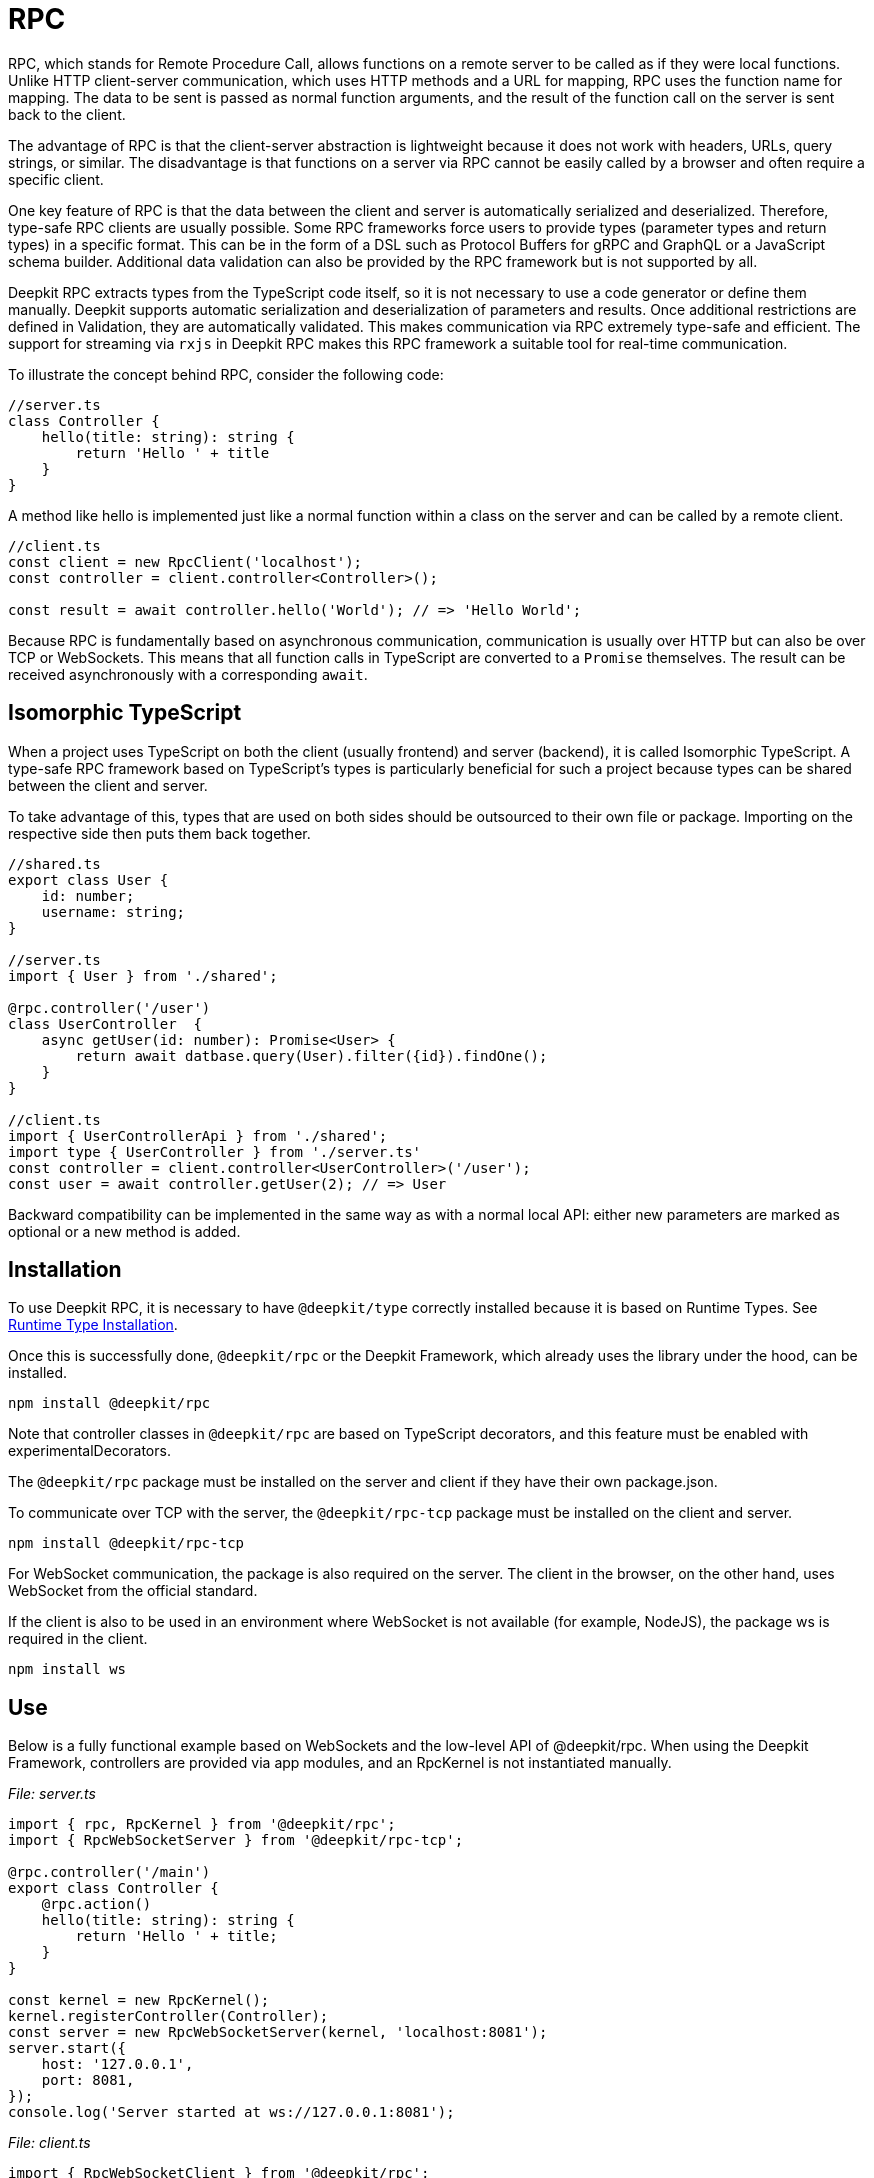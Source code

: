 [#rpc]
= RPC

RPC, which stands for Remote Procedure Call, allows functions on a remote server to be called as if they were local functions. Unlike HTTP client-server communication, which uses HTTP methods and a URL for mapping, RPC uses the function name for mapping. The data to be sent is passed as normal function arguments, and the result of the function call on the server is sent back to the client.

The advantage of RPC is that the client-server abstraction is lightweight because it does not work with headers, URLs, query strings, or similar. The disadvantage is that functions on a server via RPC cannot be easily called by a browser and often require a specific client.


One key feature of RPC is that the data between the client and server is automatically serialized and deserialized. Therefore, type-safe RPC clients are usually possible. Some RPC frameworks force users to provide types (parameter types and return types) in a specific format. This can be in the form of a DSL such as Protocol Buffers for gRPC and GraphQL or a JavaScript schema builder. Additional data validation can also be provided by the RPC framework but is not supported by all.

Deepkit RPC extracts types from the TypeScript code itself, so it is not necessary to use a code generator or define them manually. Deepkit supports automatic serialization and deserialization of parameters and results. Once additional restrictions are defined in Validation, they are automatically validated. This makes communication via RPC extremely type-safe and efficient. The support for streaming via `rxjs` in Deepkit RPC makes this RPC framework a suitable tool for real-time communication.

To illustrate the concept behind RPC, consider the following code:

```typescript
//server.ts
class Controller {
    hello(title: string): string {
        return 'Hello ' + title
    }
}
```

A method like hello is implemented just like a normal function within a class on the server and can be called by a remote client.

```typescript
//client.ts
const client = new RpcClient('localhost');
const controller = client.controller<Controller>();

const result = await controller.hello('World'); // => 'Hello World';
```

Because RPC is fundamentally based on asynchronous communication, communication is usually over HTTP but can also be over TCP or WebSockets. This means that all function calls in TypeScript are converted to a `Promise` themselves. The result can be received asynchronously with a corresponding `await`.

== Isomorphic TypeScript

When a project uses TypeScript on both the client (usually frontend) and server (backend), it is called Isomorphic TypeScript. A type-safe RPC framework based on TypeScript's types is particularly beneficial for such a project because types can be shared between the client and server.

To take advantage of this, types that are used on both sides should be outsourced to their own file or package. Importing on the respective side then puts them back together.

```typescript
//shared.ts
export class User {
    id: number;
    username: string;
}

//server.ts
import { User } from './shared';

@rpc.controller('/user')
class UserController  {
    async getUser(id: number): Promise<User> {
        return await datbase.query(User).filter({id}).findOne();
    }
}

//client.ts
import { UserControllerApi } from './shared';
import type { UserController } from './server.ts'
const controller = client.controller<UserController>('/user');
const user = await controller.getUser(2); // => User
```

Backward compatibility can be implemented in the same way as with a normal local API: either new parameters are marked as optional or a new method is added.

== Installation

To use Deepkit RPC, it is necessary to have `@deepkit/type` correctly installed because it is based on Runtime Types. See xref:runtime-types.adoc#runtime-types-installation[Runtime Type Installation].

Once this is successfully done, `@deepkit/rpc` or the Deepkit Framework, which already uses the library under the hood, can be installed.

```sh
npm install @deepkit/rpc
```

Note that controller classes in `@deepkit/rpc` are based on TypeScript decorators, and this feature must be enabled with experimentalDecorators.

The `@deepkit/rpc` package must be installed on the server and client if they have their own package.json.

To communicate over TCP with the server, the `@deepkit/rpc-tcp` package must be installed on the client and server.

```sh
npm install @deepkit/rpc-tcp
```

For WebSocket communication, the package is also required on the server. The client in the browser, on the other hand, uses WebSocket from the official standard.

If the client is also to be used in an environment where WebSocket is not available (for example, NodeJS), the package ws is required in the client.

```sh
npm install ws
```

== Use

Below is a fully functional example based on WebSockets and the low-level API of @deepkit/rpc. When using the Deepkit Framework, controllers are provided via app modules, and an RpcKernel is not instantiated manually.

_File: server.ts_

```typescript
import { rpc, RpcKernel } from '@deepkit/rpc';
import { RpcWebSocketServer } from '@deepkit/rpc-tcp';

@rpc.controller('/main')
export class Controller {
    @rpc.action()
    hello(title: string): string {
        return 'Hello ' + title;
    }
}

const kernel = new RpcKernel();
kernel.registerController(Controller);
const server = new RpcWebSocketServer(kernel, 'localhost:8081');
server.start({
    host: '127.0.0.1',
    port: 8081,
});
console.log('Server started at ws://127.0.0.1:8081');

```

_File: client.ts_

```typescript
import { RpcWebSocketClient } from '@deepkit/rpc';
import type { Controller } from './server';

async function main() {
    const client = new RpcWebSocketClient('ws://127.0.0.1:8081');
    const controller = client.controller<Controller>('/main');

    const result = await controller.hello('World');
    console.log('result', result);

    client.disconnect();
}

main().catch(console.error);

```

== Server Controller

The term "Procedure" in Remote Procedure Call is also commonly referred to as an "Action". An Action is a method defined in a class and marked with the `@rpc.action` decorator. The class itself is marked as a Controller with the `@rpc.controller` decorator and given a unique name. This name is then referenced in the client to address the correct controller. Multiple controllers can be defined and registered as needed.


```typescript
import { rpc } from '@deepkit/rpc';

@rpc.controller('/main');
class Controller {
    @rpc.action()
    hello(title: string): string {
        return 'Hello ' + title;
    }

    @rpc.action()
    test(): boolean {
        return true;
    }
}
```

Only methods marked as `@rpc.action()` can be called by a client.

Types must be explicitly specified and cannot be inferred. This is important because the serializer needs to know exactly what the types look like in order to convert them into binary data (BSON) or JSON which is then sent over the wire.

== Client Controller

The normal flow in RPC is that the client can execute functions on the server. However, in Deepkit RPC, it is also possible for the server to execute functions on the client. To allow this, the client can also register a controller.

TODO

== Dependency Injection

Controller classes are managed by the Dependency Injection Container from `@deepkit/injector`. When using the Deepkit Framework, these controllers automatically have access to the providers of the modules that provide the controller.

In the Deepkit Framework, controllers are instantiated in the Dependency Injection Scope `rpc`, allowing all controllers to automatically access various providers from this scope. These additional providers are `HttpRequest` (optional), `RpcInjectorContext`, `SessionState`, `RpcKernelConnection`, and `ConnectionWriter`.


```typescript
import { RpcKernel, rpc } from '@deepkit/rpc';
import { App } from '@deepkit/app';
import { Database, User } from './database';

@rpc.controller('/main')
class Controller {
    constructor(private database: Database) {}

    @rpc.action()
    async getUser(id: number): Promise<User> {
        return await this.database.query(User).filter({id}).findOne();
    }
}

new App({
    providers: [{provide: Database, useValue: new Database}]
    controllers: [Controller],
}).run();
```

However, when an `RpcKernel` is manually instantiated, a DI Container can also be passed. The RPC Controller will then be instantiated through this DI Container. This is useful if you want to use `@deepkit/rpc` in a non-Deepkit Framework environment, like Express.js.

```typescript
import { RpcKernel, rpc } from '@deepkit/rpc';
import { InjectorContext } from '@deepkit/injector';
import { Database, User } from './database';

@rpc.controller('/main')
class Controller {
    constructor(private database: Database) {}

    @rpc.action()
    async getUser(id: number): Promise<User> {
        return await this.database.query(User).filter({id}).findOne();
    }
}

const injector = InjectorContext.forProviders([
    Controller,
    {provide: Database, useValue: new Database},
]);
const kernel = new RpcKernel(injector);
kernel.registerController(Controller);
```

See [Dependency Injection](xref:dependency-injection.adoc) to learn more.

[#rpc-nominal-types]
== Nominal Types

When the client receives data from a function call, it has first been serialized on the server and then deserialized on the client. If the function's return type includes classes, these classes will be reconstructed on the client side, but they will lose their nominal identity and associated methods. To address this issue, register the classes as nominal types with unique IDs/names. This approach should be applied to all classes used within an RPC-API.

To register a class, use the decorator `@entity.name('id')`.

```typescript
import { entity } from '@deepkit/type';

@entity.name('user')
class User {
    id!: number;
    firstName!: string;
    lastName!: string;
    get fullName() {
        return this.firstName + ' ' + this.lastName;
    }
}
```

Once this class is used as the result of a function, its identity will be preserved.

```typescript
const controller = client.controller<Controller>('/main');

const user = await controller.getUser(2);
user instanceof User; //true when @entity.name is used, and false if not
```

== Error Forwarding

RPC functions can throw errors. By default, these errors are forwarded to the client and thrown again. If you are using custom error classes, you should enable their nominal type. See [RPC Nominal Types](xref:rpc.adoc#rpc-nominal-types) for more information

```typescript
@entity.name('@error:myError')
class MyError extends Error {}

//server
@rpc.controller('/main')
class Controller {
    @rpc.action()
    saveUser(user: User): void {
        throw new MyError('Can not save user');
    }
}

//client
//[MyError] makes sure the class MyError is known in runtime
const controller = client.controller<Controller>('/main', [MyError]);

try {
    await controller.getUser(2);
} catch (e) {
    if (e instanceof MyError) {
        //ops, could not save user
    } else {
        //all other errors
    }
}
```

== Security

By default, all RPC functions can be called from any client, and the peer-to-peer communication feature is enabled. To precisely control which client is allowed to do what, you can override the `RpcKernelSecurity` class.

```typescript
import { RpcKernelSecurity, Session, RpcControllerAccess } from '@deepkit/type';

//contains default implementations
class MyKernelSecurity extends RpcKernelSecurity {
    async hasControllerAccess(session: Session, controllerAccess: RpcControllerAccess): Promise<boolean> {
        return true;
    }

    async isAllowedToRegisterAsPeer(session: Session, peerId: string): Promise<boolean> {
        return true;
    }

    async isAllowedToSendToPeer(session: Session, peerId: string): Promise<boolean> {
        return true;
    }

    async authenticate(token: any): Promise<Session> {
        throw new Error('Authentication not implemented');
    }

    transformError(err: Error) {
        return err;
    }
}
```

To use this, pass the provider to the `RpcKernel`:

```typescript
const kernel = new RpcKernel([{provide: RpcKernelSecurity, useClass: MyKernelSecurity, scope: 'rpc'}]);
```

Or, in the case of a Deepkit Framework application, override the `RpcKernelSecurity` class with a provider in the app:

```typescript
import { App } from '@deepkit/type';
import { RpcKernelSecurity } from '@deepkit/rpc';
import { FrameworkModule } from '@deepkit/framework';

new App({
    controllers: [MyRpcController],
    providers: [
        {provide: RpcKernelSecurity, useClass: MyRpcKernelSecurity, scope: 'rpc'}
    ],
    imports: [new FrameworkModule]
}).run();
```

=== Authentication / Session

By default, the `Session` object is an anonymous session, meaning the client has not authenticated. When the client wants to authenticate, the `authenticate` method is called. The token received by the `authenticate` method comes from the client and can have any value.

Once the client sets a token, the authentication is executed when the first RPC function is called or when `client.connect()` is manually invoked.


```typescript
const client = new RpcWebSocketClient('localhost:8081');
client.token.set('123456789');

const controller = client.controller<Controller>('/main');
```

In this case, `RpcKernelSecurity.authenticate` receives the token `123456789` and can return a different session accordingly. The returned session is then passed to all other methods like `hasControllerAccess`.

```typescript
import { Session, RpcKernelSecurity } from '@deepkit/rpc';

class UserSession extends Session {
}

class MyKernelSecurity extends RpcKernelSecurity {
    async hasControllerAccess(session: Session, controllerAccess: RpcControllerAccess): Promise<boolean> {
        if (controllerAccess.controllerClassType instanceof MySecureController) {
            //MySecureController requires UserSession
            return session instanceof UserSession;
        }
        return true;
    }

    async authenticate(token: any): Promise<Session> {
        if (token === '123456789') {
            //username can be an ID or a username
            return new UserSession('username', token);
        }
        throw new Error('Authentication failed');
    }
}
```

=== Controller Access

The `hasControllerAccess` method determines whether a client is allowed to execute a specific RPC function. This method is called for every RPC function invocation. If it returns `false`, access is denied, and an error is thrown on the client.

The `RpcControllerAccess` contains valuable information about the RPC function:

```typescript
interface RpcControllerAccess {
    controllerName: string;
    controllerClassType: ClassType;
    actionName: string;
    actionGroups: string[];
    actionData: { [name: string]: any };
}
```

Groups and additional data can be changed via the decorator `@rpc.action()`:

```typescript
class Controller {
    @rpc.action().group('secret').data('role', 'admin')
    saveUser(user: User): void {
    }
}


class MyKernelSecurity extends RpcKernelSecurity {
    async hasControllerAccess(session: Session, controllerAccess: RpcControllerAccess): Promise<boolean> {
        if (controllerAccess.actionGroups.includes('secret')) {
            //todo: check
            return false;
        }
        return true;
    }
}
```

=== Transform Error

Since thrown errors are automatically forwarded to the client with all its information like the error message and also the stacktrace, this could unwantedly publish sensitive information. To change this, in the method `transformError` the thrown error can be modified.

```typescript
class MyKernelSecurity extends RpcKernelSecurity {
    constructor(private logger: Logger) {
        super();
    }

    transformError(error: Error) {
        //wrap in new error
        this.logger.error('Error in RPC', error);
        return new Error('Something went wrong: ' + error.message);
    }
}
```

Note that once the error is converted to a generic `error`, the complete stack trace and the identity of the error are lost. Accordingly, no `instanceof` checks can be used on the error in the client.

If Deepkit RPC is used between two microservices, and thus the client and server are under complete control of the developer, then transforming the error is rarely necessary. If, on the other hand, the client is running in a browser with an unknown, then care should be taken in `transformError` as to what information is to be disclosed. If in doubt, each error should be transformed with a generic `Error` to ensure that no internal details are leaked. Logging the error would then be a good idea at this point.

=== Dependency Injection

When the Deepkit framework is used, the class is instantiated by the Dependency Injection container and thus automatically has access to all other providers in the application.

See also xref:dependency-injection.adoc[Dependency Injection].

== Streaming RxJS

TODO

== Transport Protocol

Deepkit RPC supports several transport protocols. WebSockets is the protocol that has the best compatibility (since browsers support it) while supporting all features like streaming. TCP is usually faster and is great for communication between servers (microservices) or non-browser clients. But WebSockets work well for server to server communication as well.

=== HTTP

Deepkit's RPC HTTP protocol is a variant that is particularly easy to debug in the browser, as each function call is an HTTP request, but has its limitations such as no support for RxJS streaming.

TODO: Not implemented yet.

=== WebSockets

@deepkit/rpc-tcp `RpcWebSocketServer` and Browser WebSocket or Node `ws` package.

=== TCP

@deepkit/rpc-tcp `RpcNetTcpServer` and `RpcNetTcpClientAdapter`

[#rpc-peer-to-peer]
== Peer To Peer

TODO
